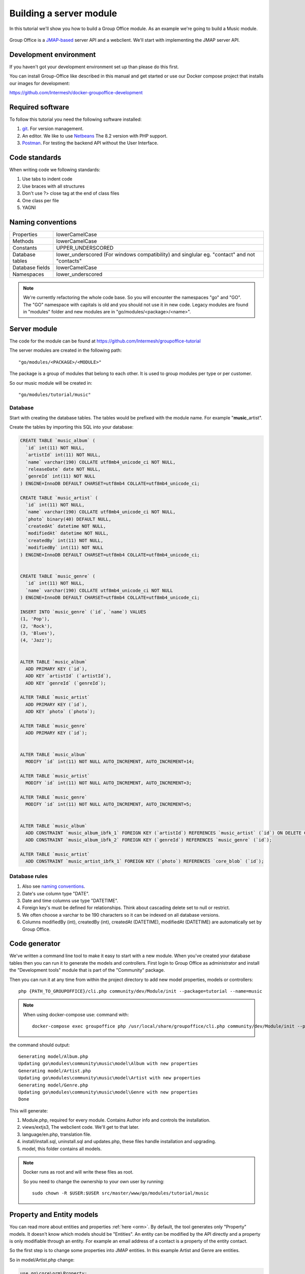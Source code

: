 
Building a server module
========================

In this tutorial we'll show you how to build a Group Office module. As an example
we're going to build a Music module.

.. figure:: /_static/developer/building-a-webclient-module/artist-detail-desktop.png
   :width: 100%

Group Office is a `JMAP-based <https://jmap.io>`_ server API and a webclient. We'll start with implementing
the JMAP server API.

Development environment
-----------------------

If you haven't got your development environment set up than please do this first.

You can install Group-Office like described in this manual and get started or use 
our Docker compose project that installs our images for development:

https://github.com/Intermesh/docker-groupoffice-development

Required software
-----------------

To follow this tutorial you need the following software installed:

1. `git <https://git-scm.com/>`_. For version management.
2. An editor. We like to use `Netbeans <https://www.netbeans.org>`_ The 8.2 version with PHP support. 
3. `Postman <https://www.getpostman.com/>`_. For testing the backend API without the User Interface.

Code standards
--------------
When writing code we following standards:

1. Use tabs to indent code
2. Use braces with all structures
3. Don't use ?> close tag at the end of class files
4. One class per file
5. YAGNI

Naming conventions
------------------

+-----------------------+------------------------------------------------+
| Properties            | lowerCamelCase                                 |
+-----------------------+------------------------------------------------+
| Methods               | lowerCamelCase                                 |
+-----------------------+------------------------------------------------+
| Constants             | UPPER_UNDERSCORED                              |
+-----------------------+------------------------------------------------+
| Database tables       | lower_underscored (For windows compatibility)  |
|                       | and singlular eg. "contact" and not "contacts" |
+-----------------------+------------------------------------------------+
| Database fields       | lowerCamelCase                                 |
+-----------------------+------------------------------------------------+
| Namespaces            | lower_underscored                              |
+-----------------------+------------------------------------------------+


.. note:: We're currently refactoring the whole code base. So you will encounter
   the namespaces "go" and "GO". The "GO" namespace with capitals is old and you
   should not use it in new code. Legacy modules are found in "modules" folder 
   and new modules are in "go/modules/<package>/<name>".

Server module
-------------

The code for the module can be found at https://github.com/Intermesh/groupoffice-tutorial

The server modules are created in the following path::

   "go/modules/<PACKAGE>/<MODULE>"

The package is a group of modules that belong to each other. It is used
to group modules per type or per customer.

So our music module will be created in::

   "go/modules/tutorial/music"

Database
````````

Start with creating the database tables. The tables would be prefixed with the
module name. For example "**music**\_artist".

Create the tables by importing this SQL into your database:

.. code:: sql

  CREATE TABLE `music_album` (
    `id` int(11) NOT NULL,
    `artistId` int(11) NOT NULL,
    `name` varchar(190) COLLATE utf8mb4_unicode_ci NOT NULL,
    `releaseDate` date NOT NULL,
    `genreId` int(11) NOT NULL
  ) ENGINE=InnoDB DEFAULT CHARSET=utf8mb4 COLLATE=utf8mb4_unicode_ci;

  CREATE TABLE `music_artist` (
    `id` int(11) NOT NULL,
    `name` varchar(190) COLLATE utf8mb4_unicode_ci NOT NULL,
    `photo` binary(40) DEFAULT NULL,
    `createdAt` datetime NOT NULL,
    `modifiedAt` datetime NOT NULL,
    `createdBy` int(11) NOT NULL,
    `modifiedBy` int(11) NOT NULL
  ) ENGINE=InnoDB DEFAULT CHARSET=utf8mb4 COLLATE=utf8mb4_unicode_ci;

  
  CREATE TABLE `music_genre` (
    `id` int(11) NOT NULL,
    `name` varchar(190) COLLATE utf8mb4_unicode_ci NOT NULL
  ) ENGINE=InnoDB DEFAULT CHARSET=utf8mb4 COLLATE=utf8mb4_unicode_ci;

  INSERT INTO `music_genre` (`id`, `name`) VALUES
  (1, 'Pop'),
  (2, 'Rock'),
  (3, 'Blues'),
  (4, 'Jazz');


  ALTER TABLE `music_album`
    ADD PRIMARY KEY (`id`),
    ADD KEY `artistId` (`artistId`),
    ADD KEY `genreId` (`genreId`);

  ALTER TABLE `music_artist`
    ADD PRIMARY KEY (`id`),
    ADD KEY `photo` (`photo`);

  ALTER TABLE `music_genre`
    ADD PRIMARY KEY (`id`);


  ALTER TABLE `music_album`
    MODIFY `id` int(11) NOT NULL AUTO_INCREMENT, AUTO_INCREMENT=14;

  ALTER TABLE `music_artist`
    MODIFY `id` int(11) NOT NULL AUTO_INCREMENT, AUTO_INCREMENT=3;

  ALTER TABLE `music_genre`
    MODIFY `id` int(11) NOT NULL AUTO_INCREMENT, AUTO_INCREMENT=5;


  ALTER TABLE `music_album`
    ADD CONSTRAINT `music_album_ibfk_1` FOREIGN KEY (`artistId`) REFERENCES `music_artist` (`id`) ON DELETE CASCADE,
    ADD CONSTRAINT `music_album_ibfk_2` FOREIGN KEY (`genreId`) REFERENCES `music_genre` (`id`);

  ALTER TABLE `music_artist`
    ADD CONSTRAINT `music_artist_ibfk_1` FOREIGN KEY (`photo`) REFERENCES `core_blob` (`id`);


Database rules
``````````````

1. Also see `naming conventions`_.
2. Date's use column type "DATE".
3. Date and time columns use type "DATETIME".
4. Foreign key's must be defined for relationships. Think about cascading delete set to null or restrict.
5. We often choose a varchar to be 190 characters so it can be indexed on all database versions.
6. Columns modifiedBy (int), createdBy (int), createdAt (DATETIME), modifiedAt (DATETIME) are automatically set by Group Office.


Code generator
--------------

We've written a command line tool to make it easy to start with a new module.
When you've created your database tables then you can run it to generate the
models and controllers. 
First login to Group Office as administrator and install the "Development tools" module that is part of the "Community" package.

Then you can run it at any time from within the project directory to add new model properties, models
or controllers::
   
   php {PATH_TO_GROUPOFFICE}/cli.php community/dev/Module/init --package=tutorial --name=music

.. note:: When using docker-compose use:
   command with::

      docker-compose exec groupoffice php /usr/local/share/groupoffice/cli.php community/dev/Module/init --package=tutorial --name=music


the command should output::

  Generating model/Album.php
  Updating go\modules\community\music\model\Album with new properties
  Generating model/Artist.php
  Updating go\modules\community\music\model\Artist with new properties
  Generating model/Genre.php
  Updating go\modules\community\music\model\Genre with new properties
  Done

This will generate:

1. Module.php, required for every module. Contains Author info and controls the installation.
2. views/extjs3, The webclient code. We'll get to that later.
3. language/en.php, translation file.
4. install/install.sql, uninstall.sql and updates.php, these files handle installation and upgrading.
5. model, this folder contains all models.

.. note:: Docker runs as root and will write these files as root. 

   So you need to change the ownership to your own user by running::

      sudo chown -R $USER:$USER src/master/www/go/modules/tutorial/music

Property and Entity models
--------------------------

You can read more about entities and properties :ref:`here <orm>`.
By default, the tool generates only "Property" models. It doesn't know which models
should be "Entities". An entity can be modified by the API directly and a property
is only modifiable through an entity. For example an email address of a contact 
is a property of the entity contact.

So the first step is to change some properties into JMAP entities. In this example
Artist and Genre are entities.

So in model/Artist.php change:

.. code:: php
   
   use go\core\orm\Property;

   class Artist extends Property {

Into:

.. code:: php

   use go\core\jmap\Entity;

   class Artist extends Entity {


Do the same for Genre.

Now run the code generator tool again and it will generate controllers for these 
entities. It should output::

  Generating controller/Artist.php
  Generating controller/Genre.php
  Done

Relations
`````````
Now we must define relations in the models. Add the "albums" relation to the artist by creating a new public property:

.. code:: php
   
   /**
    * The albums created by the artist
    * 
    * @var Album[]
    */
    public $albums;

And then change the mapping:

.. code:: php

   protected static function defineMapping() {
       return parent::defineMapping()
               ->addTable("music_artist")
               ->addRelation('albums', Album::class, ['id' => 'artistId']);
   }

.. note:: When making changes to the database, model properties or mappings, you
   must run "install/upgrade.php" to rebuild the cache.

Translations
------------

To define a nice name for the module create language/en.php::

	<?php
	return [
			'name' => 'Music',
			'description' => 'Simple module for the Group-Office tutorial'
	];

If you're interested you can read more about translating :ref:`here <translations>`.

Install the module
------------------

Now we've got our basic server API in place. Now it's time to install the module at:

System Settings -> Modules. There should be a Tutorial package with the "music" module.

Check the box to install it.

.. note:: If it doesn't show up it might be due to cache. Run /install/upgrade.php to clear it.

Connecting to the API with POSTMan
-----------------------------------

Using the API with POSTman is not strictly necessary but it's nice to get a feel 
on how the backend API works.

Install POSTman or another tool to make API requests. Download it from here:

https://www.getpostman.com

Authenticate
````````````

Send a POST request to::

   http://localhost/api/auth.php
   
use content type::

   application/json
   
And the following request body:

.. code:: json
   
   {
      "username": "admin",
      "password": "adminadmin"
   }

When successfully logged on you should get a response with status::

   201 Authentication is complete, access token created

Find the "accessToken" property and save it. From now on you can do API requests to::

   http://localhost/api/jmap.php
   
You must set the access token as a header on each request::

   Auhorization: Bearer 5b7576e5c50ac30f0e53373f0fa614cedbdbe49df7637
   Content-Type: application/json

.. figure:: /_static/developer/building-a-module/authenticate.png
   :width: 100%


Create an artist
````````````````

To create an artst POST this JSON body:

.. code:: json

  [
    ["Artist/set", {
      "create": {
      "clientId-1": {
        "name": "The Doors",
        "albums": [
          {"name": "The Doors", "artistId": 1, "releaseDate": "1967-01-04", "genreId" :2},
          {"name": "Strange Days", "artistId": 1, "releaseDate": "1967-09-25", "genreId" :2}
          ]

      }
    }

    }, "call1"],

    ["community/dev/Debugger/get", {}, "call4"]
  ]

.. figure:: /_static/developer/building-a-module/artist-set.png
   :width: 100%


Query artists
`````````````
The Artist/query method is used to retreive an ordered / filtered list of id's for displaying a list of artists. We'll do a
direct followup call to "Artist/get" to retreive the full artist data as well. We can Use the special "#" parameter to use a previous query result as parameter. Read more on this at the `JMAP website <https://jmap.io/spec-core.html#/query>`_.

POST the following to make the request:

.. code:: json

   [
   ["Artist/query", {}, "call1"],
   ["Artist/get",{
     "#ids": {
       "resultOf": "call1",
       "path": "/ids"
     }
   },"call2"],
   ["community/dev/Debugger/get", {}, "call3"]
   ]

.. figure:: /_static/developer/building-a-module/artist-query.png
   :width: 100%

Query filters
-------------

When doing "Artist/query" requests, it's possible to filter the results. You can pass for
example:

.. code:: json

   {"filter": {"q" : "Foo"}}

We generally use the "q" filter for a quick search query.  We also want to filter
artists by their album genres. We can implement this in our "Artist" entity in 
by overriding the "filter" method:

.. code:: php

	/**
	 * Defines JMAP filters
	 *
	 * Adds the 'genres' filter which can be an array of genre id's.
	 *
	 * @link https://jmap.io/spec-core.html#/query
	 *
	 * @return Filters
	 */
	protected static function defineFilters() {
		return parent::defineFilters()
			->add('genres', function (\go\core\db\Criteria $criteria, $value, \go\core\orm\Query $query, array $filter) {
				if (!empty($value)) {
					$query->join('music_album', 'album', 'album.artistId = artist.id')
					->groupBy(['artist.id']) // group the results by id to filter out duplicates because of the join
					->where(['album.genreId' => $value]);
				}
			});
	}

After defining this you can filter on genre by posting:

.. code:: json

   {"filter": {"genres" : [1,2,3]}}


JMAP API protocol
`````````````````

This are some basic request examples. Read more on https://jmap.io about the 
protocol.


Module installation
-------------------

When you're done with the module you should export your finished database into::
 
   go/modules/tutorial/music/install/install.sql

Put all 'DROP TABLE x' commands in::

   go/modules/tutorial/music/install/uninstall.sql

Module upgrades
---------------

When the database changes later on you can put upgrade queries and php functions in::

   go/modules/tutorial/music/install/updates.php

For example:

.. code:: php

  $updates["201808161606"[] = "ALTER TABLE ...";
  $updates["201808161606"[] = function() {
    //some migration code here
  }

The timestamp is important. Use YYYYMMDDHHII. All the module upgrades will be
mixed together and put into chronological order so dependant modules won't break.



The end
-------

Now you're done with the server code of the module. Now it's time to move on and
build the web client!




.. TODO:
  albumcount property

  - ACL
  - Custom fields
  - User specific entity data in separate entity 
  - entity data type in store fields
  - dates

  API tutorial
  ORM tutorial
